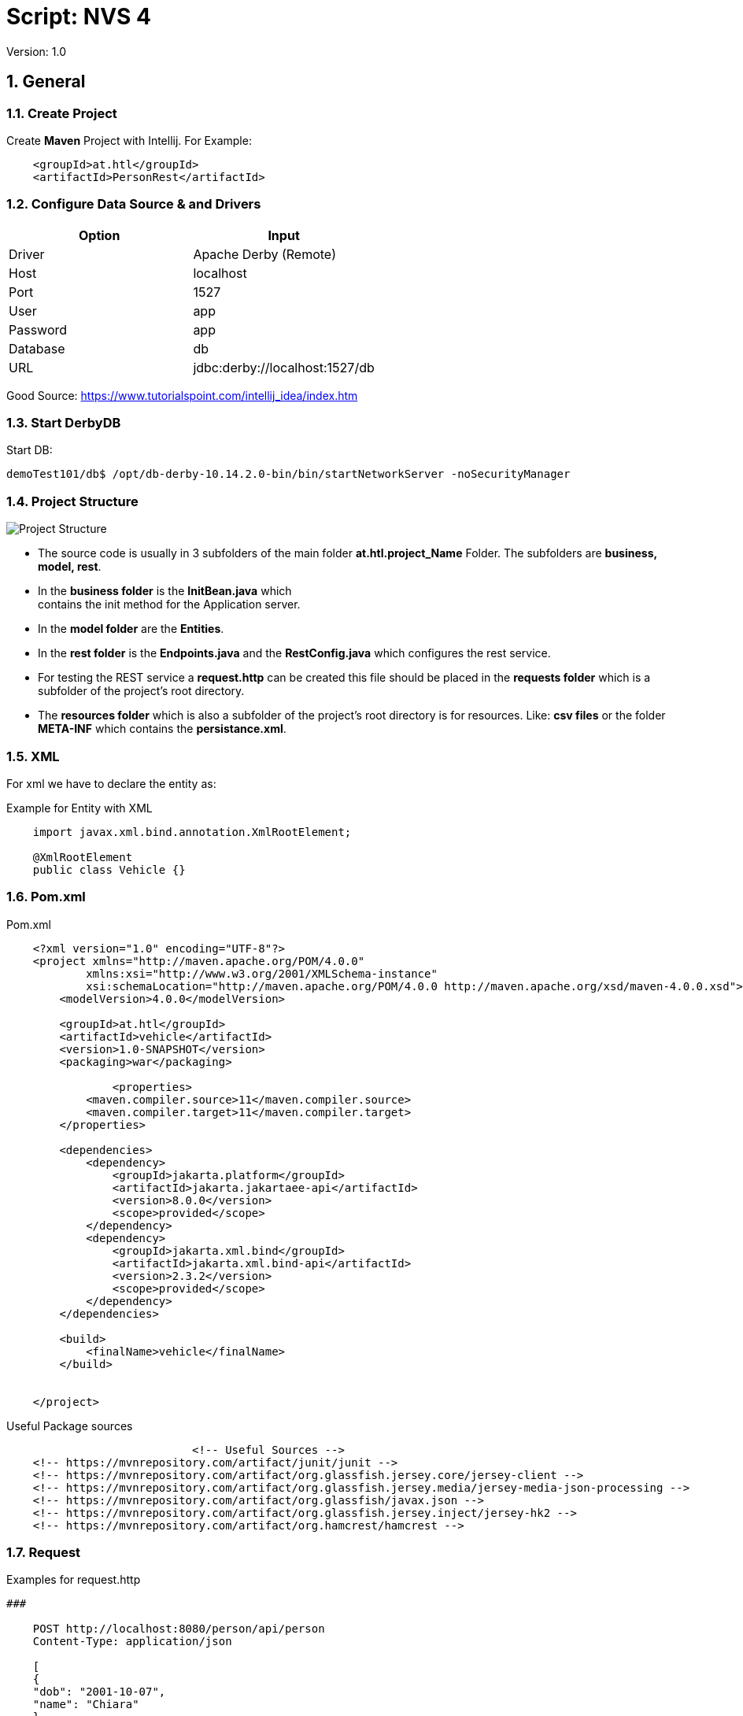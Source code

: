 = Script: NVS 4

// Metadata
:author: GeorgSEng
:date: 2019-12-07
:revision:  1.0
// Settings
:source-highlighter: coderay
:icons: font
:sectnums:    // Nummerierung der Überschriften / section numbering
:pdfwidth: pdfwidth=80vw
// Refs:
//:imagesdir: /home/georg/Documents/4NVS/Documents/images
:imagesdir: images
//:sourcedir-code: src/main/java/at/htl/jdbcprimer
//:sourcedir-test: src/test/java/at/htl/jdbcprimer

 
Version: {revision}


== General

=== Create Project

Create *Maven* Project with Intellij.
For Example:
[source, xml]
----
    <groupId>at.htl</groupId>
    <artifactId>PersonRest</artifactId>
----

=== Configure Data Source & and Drivers

|===
| Option | Input

| Driver | Apache Derby (Remote)

| Host | localhost

| Port | 1527

| User | app

| Password | app

| Database | db

| URL | jdbc:derby://localhost:1527/db

|===

Good Source:
https://www.tutorialspoint.com/intellij_idea/index.htm

=== Start DerbyDB

.Start DB:
[source, shell]
----
demoTest101/db$ /opt/db-derby-10.14.2.0-bin/bin/startNetworkServer -noSecurityManager
----

:hardbreaks:

=== Project Structure

image::Project_Structure.png[]

* The source code is usually in 3 subfolders of the main folder *at.htl.project_Name* Folder. The subfolders are *business, model, rest*.

* In the *business folder* is the *InitBean.java* which 
contains the init method for the Application server.

* In the *model folder* are the *Entities*.

* In the *rest folder* is the *Endpoints.java* and the *RestConfig.java* which configures the rest service.

* For testing the REST service a *request.http* can be created this file should be placed in the *requests folder* which is a subfolder of the project's root directory.

* The *resources folder* which is also a subfolder of the project's root directory is for resources. Like: *csv files* or the folder *META-INF* which contains the *persistance.xml*.


=== XML
For xml we have to declare the entity as: 

.Example for Entity with XML
[source, Java]
----
    import javax.xml.bind.annotation.XmlRootElement;

    @XmlRootElement
    public class Vehicle {}
----

=== Pom.xml
.Pom.xml
[source, XML]
----
    <?xml version="1.0" encoding="UTF-8"?>
    <project xmlns="http://maven.apache.org/POM/4.0.0"
            xmlns:xsi="http://www.w3.org/2001/XMLSchema-instance"
            xsi:schemaLocation="http://maven.apache.org/POM/4.0.0 http://maven.apache.org/xsd/maven-4.0.0.xsd">
        <modelVersion>4.0.0</modelVersion>

        <groupId>at.htl</groupId>
        <artifactId>vehicle</artifactId>
        <version>1.0-SNAPSHOT</version>
        <packaging>war</packaging>

                <properties>
            <maven.compiler.source>11</maven.compiler.source>
            <maven.compiler.target>11</maven.compiler.target>
        </properties>

        <dependencies>
            <dependency>
                <groupId>jakarta.platform</groupId>
                <artifactId>jakarta.jakartaee-api</artifactId>
                <version>8.0.0</version>
                <scope>provided</scope>
            </dependency>
            <dependency>
                <groupId>jakarta.xml.bind</groupId>
                <artifactId>jakarta.xml.bind-api</artifactId>
                <version>2.3.2</version>
                <scope>provided</scope>
            </dependency>
        </dependencies>

        <build>
            <finalName>vehicle</finalName>
        </build>


    </project>
----

.Useful Package sources
[source, xml]
----
                            <!-- Useful Sources -->
    <!-- https://mvnrepository.com/artifact/junit/junit -->
    <!-- https://mvnrepository.com/artifact/org.glassfish.jersey.core/jersey-client -->
    <!-- https://mvnrepository.com/artifact/org.glassfish.jersey.media/jersey-media-json-processing -->
    <!-- https://mvnrepository.com/artifact/org.glassfish/javax.json -->
    <!-- https://mvnrepository.com/artifact/org.glassfish.jersey.inject/jersey-hk2 -->
    <!-- https://mvnrepository.com/artifact/org.hamcrest/hamcrest -->
----

=== Request

.Examples for request.http
[source, html]
----
###

    POST http://localhost:8080/person/api/person
    Content-Type: application/json

    [
    {
    "dob": "2001-10-07",
    "name": "Chiara"
    },
    {
    "dob": "2002-03-23",
    "name": "Christoph"
    }
    ]

    ###

    GET http://localhost:8080/person/api/person/demo
    Accept: application/xml

    ###

    GET http://localhost:8080/person/api/person?name=Susi
----

=== Rest Config

.Rest Config File
[source, java]
----
    package at.htl.vehicle.rest;

    import javax.ws.rs.ApplicationPath;
    import javax.ws.rs.core.Application;

    @ApplicationPath("api")
    public class RestConfig extends Application {

    }
----

=== Read data from csv

Good Source:
https://stuetzpunkt.wordpress.com/2016/12/28/how-to-access-file-in-resources-folder-javaee/

.Example for read csv in InitBean
[source, java]
----
    private void init(
        @Observes
        @Initialized(ApplicationScoped.class) Object object) {
        readCsv(FILE_NAME);
    }

    private void readCsv(String fileName) {
        URL url = Thread.currentThread().getContextClassLoader()
                .getResource(fileName);
        try (Stream<String> stream = Files.lines(Paths.get(url.getPath())
                , StandardCharsets.UTF_8)) {
            stream
                    .skip(1)
                    ...
                    .forEach(em::merge);
        } catch (IOException e) {
            e.printStackTrace();
        }
    }
----


== JPA
JPA is a concept that can be implemented like a interface, the current reference implementation is EclipseLink.

=== Entity
.Example Person
[source, Java]
----
    package at.htl.person.model;
    import javax.persistence.*;

    @Entity
    //@Entity(name = "Person")
    public class Person {
        @Transient
        DateTimeFormatter dtf = DateTimeFormatter.ofPattern("dd.MM.yyyy");

        @Id @GeneratedValue(strategy = GenerationType.IDENTITY)
        private Long id;
        @Column(name = "customer_name")
        private String name;
    }
----

*Source Package: import javax.persistence.**;

.Annotations:
|===
|Annotation | Description

a|
[source, Java]
----
@Entity
----
| makes a class a entity

a|
[source, Java]
----
@Entity(name = "Person")
----
| defines the table name of the entity

a|
[source, Java]
----
@Id
----
| defines the Pk of a table entity

a|
[source, Java]
----
@GeneratedValue(strategy = GenerationType.IDENTITY)
----
| defines a auto generated key

a|
image::Column_options.png[]
| options for fields / columns

a|
[source, Java]
----
@GeneratedValue(strategy = GenerationType.IDENTITY)
----
| defines a auto generated key

a|
[source, Java]
----
@Transient
----
| defines fields that should not be part of the entity

a|
[source, Java]
----
@Enumerated(EnumType.STRING)
private EmploymentType empType;
----
| defines what kind of datatype of a enum get stored in the db (by default int)

a|
[source, Java]
----
/*  Bestellung */
@OneToMany(mappedBy="bestellung", 
cascade = CascadeType.Persist, orphanRemoval=true)
private List<Bestellungsposition> bestellungspositionListe;
----
| delete dependent children, when the parent is going to be 
deleted (child-entites are orphans (=Waisen) then)

a|
[source, Java]
----
/*  Bestelposition */
@ManyToOne
private Bestellung bestellung;
----
| the inverse part of the relationship

a|
[source, Java]
----
/*  Person */
@ManyToOne()
@JoinColumns({
    @JoinColumn(name = "Address_No"),
    @JoinColumn(name = "ssn")
})
private Address address;

/* Address */
@OneToMany(mappedBy = "id.person", cascade = CascadeType.PERSIST)
private List<Address> addresses = new ArrayList<>();
----
| when address has a composition key

a|
[source, Java]
----

/*  Person */
@OneToOne
@JoinColumn(unique = true)
private Address address;
----
| defines a OneToOne relationship and adds a Fk to the Address in the Person

a|
[source, Java]
----
@OneToOne(cascade = {CascadeType.PERSIST, CascadeType.REMOVE})
private Address address;
----
| the Address would get added the same moment as the parent object and removed

|===

=== ManyToMany Relationship

There are two ways to make a many to many relationship in JPA. You can decide between a auto generate association table or you can make one yourself. The auto generated on has a down side due to a leg of customaizability so if you want to ahv custom fields you have to create a new @Entity class and a new @Embaddable class for the Id.

==== Auto Generated Table

.Example Auto Generated Association Table
[source, Java]
----
    @Entity
    class Student {
    
        @Id
        Long id;
    
        @ManyToMany
        @JoinTable(
            name = "course_like", 
            joinColumns = @JoinColumn(name = "student_id"), 
            inverseJoinColumns = @JoinColumn(name = "course_id"))
        Set<Course> likedCourses;
    }
    
    @Entity
    class Course {
    
        @Id
        Long id;
    
        @ManyToMany(mappedBy = "likedCourses")
        Set<Student> likes;
    }
----

The new association is in this case owned by the student.

==== Composite Key

.Example Composite Key
[source, Java]
----
    @Embeddable
    class CourseRatingKey implements Serializable {
    
        @Column(name = "student_id")
        Long studentId;
    
        @Column(name = "course_id")
        Long courseId;
    
        // standard constructors, getters, and setters
        // hashcode and equals implementation
    }
----

.Example Using a Composite Key
[source, Java]
----
    @Entity
    class CourseRating {
    
        @EmbeddedId             //Could be a normal @Id
        CourseRatingKey id;     //Long id;
    
        @ManyToOne
        @MapsId("student_id")   //This would then bin unnecessary
        @JoinColumn(name = "student_id")
        Student student;
    
        @ManyToOne
        @MapsId("course_id")    //This would then bin unnecessary
        @JoinColumn(name = "course_id")
        Course course;
    
        int rating;
    }

    class Student {
        @OneToMany(mappedBy = "student")
        Set<CourseRating> ratings;
    }
    
    class Course {
        @OneToMany(mappedBy = "course")
        Set<CourseRating> ratings;
    }
----

=== JPQL
Java Persistance Query Language

Query:

.Example for More Advanced Example
[source, java]
----
    public void getStuff(){
        System.out.println("\n JPA_1 | Query2:");
        Query query2 = em.createQuery(
                "SELECT NEW demo.AwesomePeopleDetail(p.isAwesome, count(p.SSN)) from Person p group by p.isAwesome");
        List<AwesomePeopleDetail> result2 = query2.getResultList();
        for (AwesomePeopleDetail apc : result2) {
            System.out.println(apc.isAwesome() + ": " + apc.getCount());
        }
    }
----

Exmple for a Responde Obect:

.Example for Query Responde Class
[source, java]
----
    public class AwesomePeopleDetail {

        private boolean isAwesome;
        private long count;

        public AwesomePeopleDetail(boolean isAwesome, long count) {
            this.isAwesome = isAwesome;
            this.count = count;
        }
        //region Properties
        ...
        //endregion
    }
----

Exmple for saving Respone in a Tuble:

.Example for a Tuble Responde
[source, Java]
----
    private static void secondQuery(EntityManager em) {
        TypedQuery<Tuple> query = em.createQuery("select o.id, p.firstName || ' ' || p.lastName, a.country 
            || ' ' || a.city || ' ' || a.street || ' ' || a.streetNo as name, 
            sum(oi.amount * p2.price) as totalCost, sum(oi.amount) as pieces " +
                "from Person p join p.addresses a join Order o on o.customer = p join o.orderItems oi " +
                "join oi.id.product p2 where a.id.addressNo = o.shipmentAddress.id.addressNo group by o, p, a", Tuple.class);
        Tuple result = query.getResultList().get(0);
        var shipment = new OrderShipment((int) result.get(0), (String) result.get(1), (String) result.get(2), 
            (BigDecimal) result.get(3), Math.toIntExact((long) result.get(4)));
        printShipmentInfo(shipment);
    }
----

=== Named Query

.Example for NamedQueries
[source, java]
----
    @Entity
    @NamedQueries({
            @NamedQuery(
                    name = "Person.findAll",
                    query = "select p from Person p"
            ),
            @NamedQuery(
                    name = "Person.findByName",
                    query = "select p from Person p where p.name = :NAME"
            )
    })
----

.Example for a Rest using a NamedQuery
[source, java]
----
    @GET
    @Produces(MediaType.APPLICATION_JSON)
    public Person findByName(@QueryParam("name") String name) {
        return em
        .createNamedQuery("Person.findByName",Person.class)
        .setParameter("NAME", name)
        .getSingleResult();
    }
----


Good Sources:
https://www.tutorialspoint.com/de/jpa/jpa_jpql.htm

=== Enitiy Manager

Example for creating a Entity Manager

.Eample for Creating a EntityManager
[source, java]
----
    EntityManagerFactory emf = Persistence.createEntityManagerFactory("my−persistence−unit");
    EntityManager em = emf.createEntityManager();

    em.getTransaction().begin();
    // perform insert/update/delete/query
    em.getTransaction().commit(); 
    // or em.getTransaction().rollback();
    em.close();
----


== CRUD
* Create: persist entity

[source, java]
----
    em.persist(person);
----
* Read: find entity by id

[source, java]
----
    Person person = em.find(Person.class, "1234010190");
----
* Update: update entity fields

[source, java]
----
    Person person = em.find(Person.class, "1234010190");
    person.setName("Jane Doe");
    // optional: other operations
    em.merge();
    //em.getTransaction().commit(); 
    // executes update for the name of the person
----
* Delete: remove entity

[source, java]
----
    Person person = em.find(Person.class, "1234010190");
    em.remove(person);
    // optional: other operations
    em.getTransaction().commit(); 
    // executes delete for the person
----

//<<< //page brake
== REST

=== Http Methods

* Get (Read: all or a specific resource)
* Post (Create or Update: without a specific ID)
* HEAD
* PUT (Create or Update: with a specific ID)
* DELETE (delete a specific resource)
* TRACE
* OPTIONS
* CONNECT

Good Source:
https://wiki.selfhtml.org/wiki/HTTP/Anfragemethoden

=== Examples a RestEndpoint

.Common Inports for a RestEndpoint
[source, java]
----
    import javax.annotation.PostConstruct;
    import javax.json.*;
    import javax.persistence.*;
    import javax.transaction.Transactional;
    import javax.ws.rs.*;
    import javax.ws.rs.core.*;
    import java.net.URI;
    import java.time.LocalDate;
    import java.time.format.DateTimeFormatter;
    import java.util.List;
----

.Example for a Endpoint
[source, java]
----
    @Path("person")
    public class PersonEndpoint {

        public PersonEndpoint() {
        }

        @PersistenceContext
        EntityManager em;

        @GET
        @Produces({MediaType.APPLICATION_JSON, MediaType.APPLICATION_XM})
        public List<Person> findAll() {
            return em
                    .createNamedQuery("Person.findAll", Person.class)
                    .getResultList();
        }
----

.Example for a Post
[source, java]
----
    @POST
    @Consumes(MediaType.APPLICATION_JSON)
    @Transactional
    public Response createPerson(
            final @Context UriInfo uriInfo,
            JsonValue jsonValue) {

        if (jsonValue.getValueType() == JsonValue.ValueType.ARRAY) {
            JsonArray jsonArray = jsonValue.asJsonArray();
            for (JsonValue value : jsonArray) {
                String name = value.asJsonObject().getString("name");
                ...
                p = em.merge(p);
            }
        } else {
            System.out.println("Ich bin ein Object");
        }
        return Response.ok().build();
    }
----

=== Examples for a RestClient

.Exmaple for a get in a Java SE client
[source, java]
----
    //import javax.ws.rs.* //core or client;

    Client client = ClientBuilder.newClient();
    WebTarget tut = client.target("http://localhost:8080/restprimer/api/time");

    Response response = tut.request(MediaType.TEXT_PLAIN).get();
    String payload = response.readEntity(String.class);
    System.out.println("Request: " + payload);
----

== Technologies

=== Jakarta EE
Good Source:
https://eclipse-ee4j.github.io/jakartaee-tutorial/

=== Junit

.Method Anotations
|===
|tag | Description
a| @Test | Turns a public method into a JUnit test case.
a| @Before | Method to run before every test case
a| @After | Method to run after every test case
a| @BeforeClass | Method to run once, before any test cases haverun
a| @AfterClass | Method to run once, after all test cases have run
|===

.Assert Methods
|===
|Method | Description
a| assertTrue(test) | fails if the Boolean test is false
a| assertFalse(test) | fails if the Boolean test is true
a| assertEquals(expected, actual) | fails if the values are not equal
a| assertSame(expected, actual) | fails if the values are not the same (by ==)haverun
a| assertNotSame(expected, actual) | fails if the values are the same (by ==)
a| assertNull(value) | fails if the given value is notnull
a| assertNotNull(value) | fails if the given value is null
a| fail() | causes current test to immediately fail
a| assertEquals(“message”, expected, actual) | Each method can also be passed a string to display if it fails
|===

Good Source:
https://www.javatpoint.com/
== AsciiDoc

Great